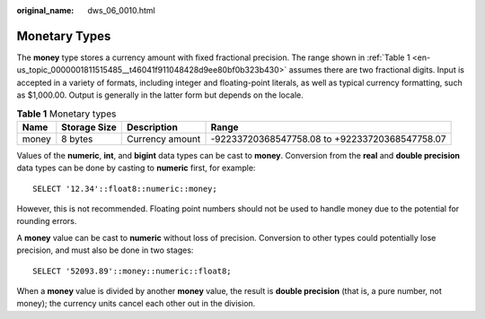 :original_name: dws_06_0010.html

.. _dws_06_0010:

Monetary Types
==============

The **money** type stores a currency amount with fixed fractional precision. The range shown in :ref:`Table 1 <en-us_topic_0000001811515485__t46041f911048428d9ee80bf0b323b430>` assumes there are two fractional digits. Input is accepted in a variety of formats, including integer and floating-point literals, as well as typical currency formatting, such as $1,000.00. Output is generally in the latter form but depends on the locale.

.. _en-us_topic_0000001811515485__t46041f911048428d9ee80bf0b323b430:

.. table:: **Table 1** Monetary types

   +-------+--------------+-----------------+------------------------------------------------+
   | Name  | Storage Size | Description     | Range                                          |
   +=======+==============+=================+================================================+
   | money | 8 bytes      | Currency amount | -92233720368547758.08 to +92233720368547758.07 |
   +-------+--------------+-----------------+------------------------------------------------+

Values of the **numeric**, **int**, and **bigint** data types can be cast to **money**. Conversion from the **real** and **double precision** data types can be done by casting to **numeric** first, for example:

::

   SELECT '12.34'::float8::numeric::money;

However, this is not recommended. Floating point numbers should not be used to handle money due to the potential for rounding errors.

A **money** value can be cast to **numeric** without loss of precision. Conversion to other types could potentially lose precision, and must also be done in two stages:

::

   SELECT '52093.89'::money::numeric::float8;

When a **money** value is divided by another **money** value, the result is **double precision** (that is, a pure number, not money); the currency units cancel each other out in the division.

